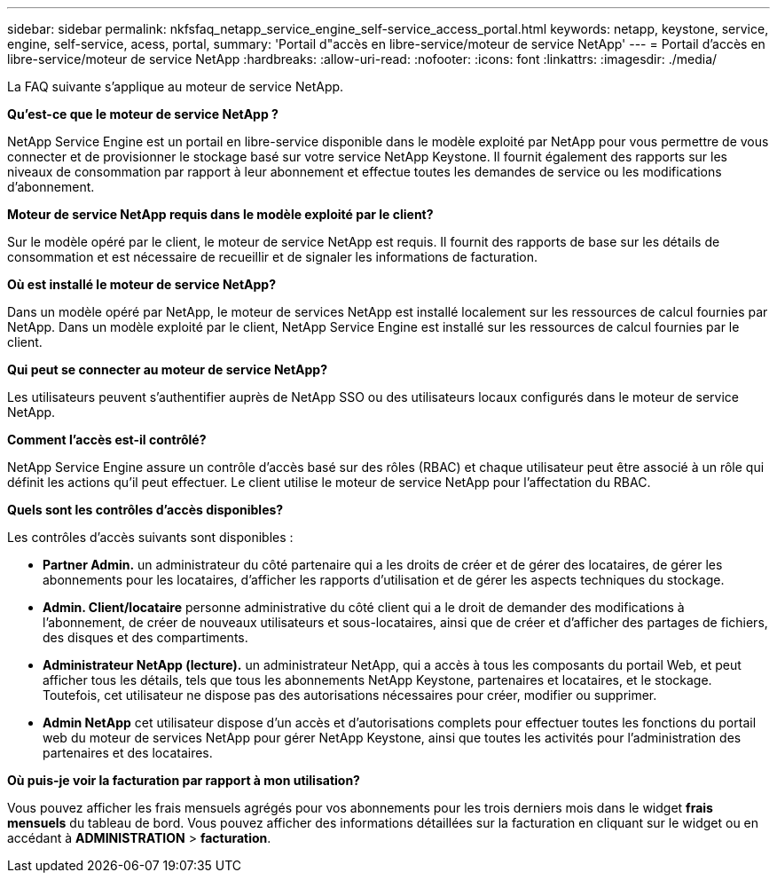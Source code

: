 ---
sidebar: sidebar 
permalink: nkfsfaq_netapp_service_engine_self-service_access_portal.html 
keywords: netapp, keystone, service, engine, self-service, acess, portal, 
summary: 'Portail d"accès en libre-service/moteur de service NetApp' 
---
= Portail d'accès en libre-service/moteur de service NetApp
:hardbreaks:
:allow-uri-read: 
:nofooter: 
:icons: font
:linkattrs: 
:imagesdir: ./media/


[role="lead"]
La FAQ suivante s'applique au moteur de service NetApp.

*Qu'est-ce que le moteur de service NetApp ?*

NetApp Service Engine est un portail en libre-service disponible dans le modèle exploité par NetApp pour vous permettre de vous connecter et de provisionner le stockage basé sur votre service NetApp Keystone. Il fournit également des rapports sur les niveaux de consommation par rapport à leur abonnement et effectue toutes les demandes de service ou les modifications d'abonnement.

*Moteur de service NetApp requis dans le modèle exploité par le client?*

Sur le modèle opéré par le client, le moteur de service NetApp est requis. Il fournit des rapports de base sur les détails de consommation et est nécessaire de recueillir et de signaler les informations de facturation.

*Où est installé le moteur de service NetApp?*

Dans un modèle opéré par NetApp, le moteur de services NetApp est installé localement sur les ressources de calcul fournies par NetApp. Dans un modèle exploité par le client, NetApp Service Engine est installé sur les ressources de calcul fournies par le client.

*Qui peut se connecter au moteur de service NetApp?*

Les utilisateurs peuvent s'authentifier auprès de NetApp SSO ou des utilisateurs locaux configurés dans le moteur de service NetApp.

*Comment l'accès est-il contrôlé?*

NetApp Service Engine assure un contrôle d'accès basé sur des rôles (RBAC) et chaque utilisateur peut être associé à un rôle qui définit les actions qu'il peut effectuer. Le client utilise le moteur de service NetApp pour l'affectation du RBAC.

*Quels sont les contrôles d'accès disponibles?*

Les contrôles d'accès suivants sont disponibles :

* *Partner Admin.* un administrateur du côté partenaire qui a les droits de créer et de gérer des locataires, de gérer les abonnements pour les locataires, d'afficher les rapports d'utilisation et de gérer les aspects techniques du stockage.
* *Admin. Client/locataire* personne administrative du côté client qui a le droit de demander des modifications à l'abonnement, de créer de nouveaux utilisateurs et sous-locataires, ainsi que de créer et d'afficher des partages de fichiers, des disques et des compartiments.
* *Administrateur NetApp (lecture).* un administrateur NetApp, qui a accès à tous les composants du portail Web, et peut afficher tous les détails, tels que tous les abonnements NetApp Keystone, partenaires et locataires, et le stockage. Toutefois, cet utilisateur ne dispose pas des autorisations nécessaires pour créer, modifier ou supprimer.
* *Admin NetApp* cet utilisateur dispose d'un accès et d'autorisations complets pour effectuer toutes les fonctions du portail web du moteur de services NetApp pour gérer NetApp Keystone, ainsi que toutes les activités pour l'administration des partenaires et des locataires.


*Où puis-je voir la facturation par rapport à mon utilisation?*

Vous pouvez afficher les frais mensuels agrégés pour vos abonnements pour les trois derniers mois dans le widget *frais mensuels* du tableau de bord. Vous pouvez afficher des informations détaillées sur la facturation en cliquant sur le widget ou en accédant à *ADMINISTRATION* > *facturation*.
